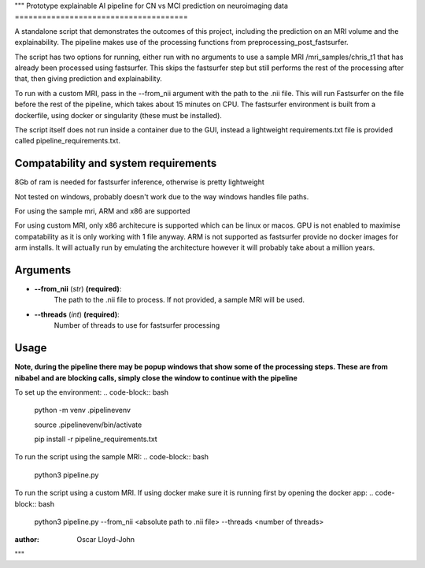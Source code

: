 """
Prototype explainable AI pipeline for CN vs MCI prediction on neuroimaging data
======================================

A standalone script that demonstrates the outcomes of this project, including the prediction on an MRI volume and the explainability. The pipeline makes use of the processing functions from preprocessing_post_fastsurfer.

The script has two options for running, either run with no arguments to use a sample MRI /mri_samples/chris_t1 that has already been processed using fastsurfer. This skips the fastsurfer step but still performs the rest of the processing after that, then giving prediction and explainability.

To run with a custom MRI, pass in the --from_nii argument with the path to the .nii file. This will run Fastsurfer on the file before the rest of the pipeline, which takes about 15 minutes on CPU. The fastsurfer environment is built from a dockerfile, using docker or singularity (these must be installed). 

The script itself does not run inside a container due to the GUI, instead a lightweight requirements.txt file is provided called pipeline_requirements.txt.

Compatability and system requirements
---------
8Gb of ram is needed for fastsurfer inference, otherwise is pretty lightweight

Not tested on windows, probably doesn't work due to the way windows handles file paths.

For using the sample mri, ARM and x86 are supported 

For using custom MRI, only x86 architecure is supported which can be linux or macos. GPU is not enabled to maximise compatability as it is only working with 1 file anyway. ARM is not supported as fastsurfer provide no docker images for arm installs. It will actually run by emulating the architecture however it will probably take about a million years.

Arguments
---------

- **--from_nii** (*str*) **(required)**:
    The path to the .nii file to process. If not provided, a sample MRI will be used.

- **--threads** (*int*) **(required)**:  
    Number of threads to use for fastsurfer processing


Usage
-----

**Note, during the pipeline there may be popup windows that show some of the processing steps. These are from nibabel and are blocking calls, simply close the window to continue with the pipeline**

To set up the environment:
.. code-block:: bash

    python -m venv .pipelinevenv

    source .pipelinevenv/bin/activate

    pip install -r pipeline_requirements.txt


To run the script using the sample MRI:
.. code-block:: bash

    python3 pipeline.py

To run the script using a custom MRI. If using docker make sure it is running first by opening the docker app:
.. code-block:: bash

    python3 pipeline.py --from_nii <absolute path to .nii file> --threads <number of threads>

:author: Oscar Lloyd-John
"""